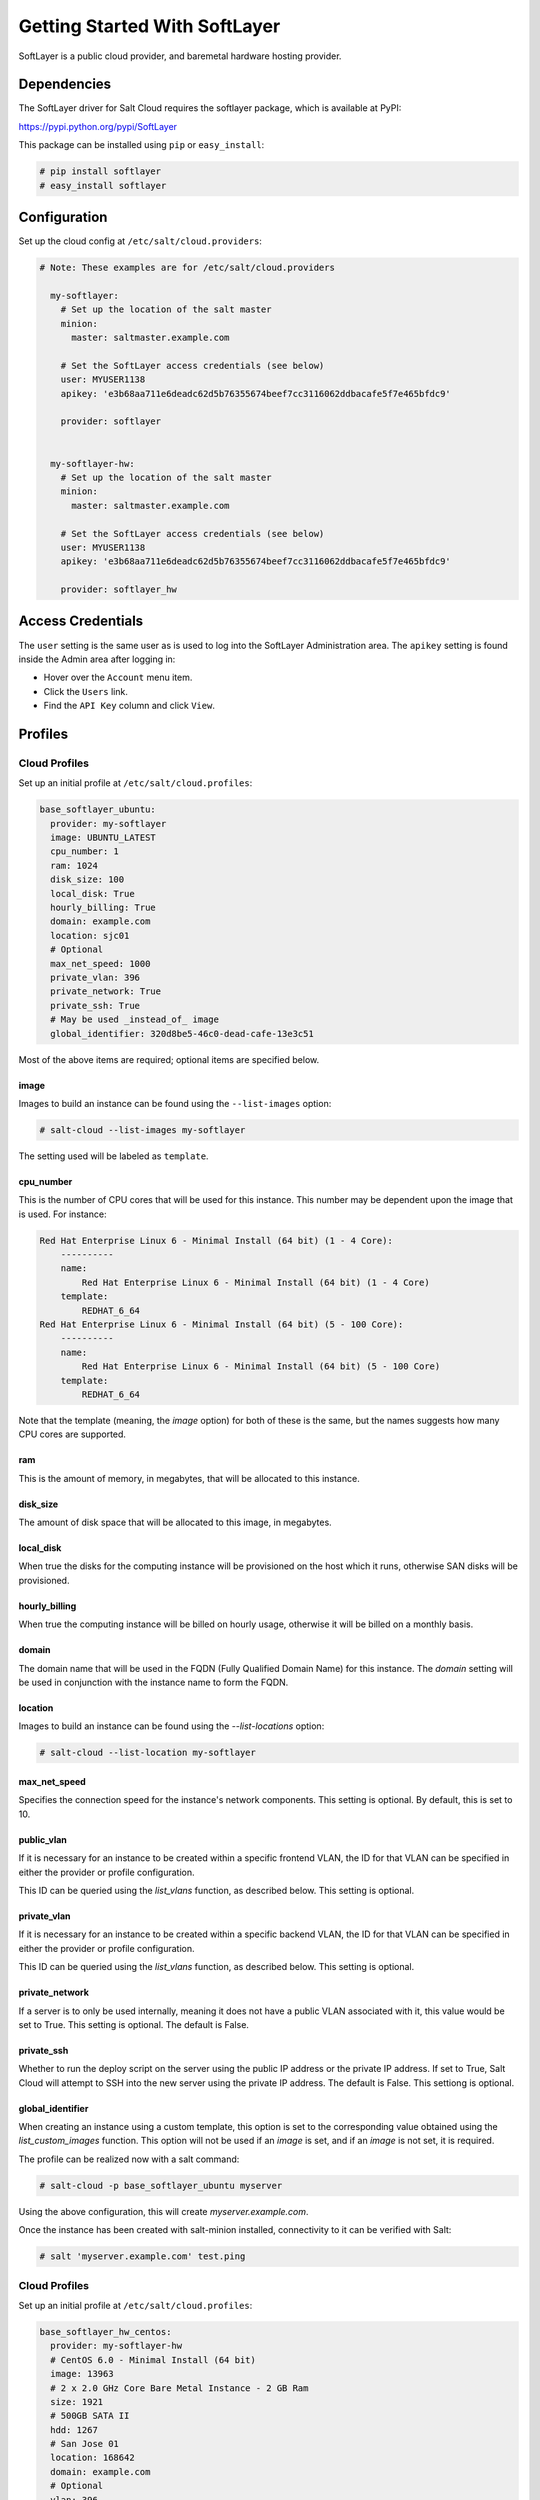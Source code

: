 ==============================
Getting Started With SoftLayer
==============================

SoftLayer is a public cloud provider, and baremetal hardware hosting provider.

Dependencies
============
The SoftLayer driver for Salt Cloud requires the softlayer package, which is
available at PyPI:

https://pypi.python.org/pypi/SoftLayer

This package can be installed using ``pip`` or ``easy_install``:

.. code-block:: bash

  # pip install softlayer
  # easy_install softlayer


Configuration
=============
Set up the cloud config at ``/etc/salt/cloud.providers``:

.. code-block:: yaml

  # Note: These examples are for /etc/salt/cloud.providers

    my-softlayer:
      # Set up the location of the salt master
      minion:
        master: saltmaster.example.com

      # Set the SoftLayer access credentials (see below)
      user: MYUSER1138
      apikey: 'e3b68aa711e6deadc62d5b76355674beef7cc3116062ddbacafe5f7e465bfdc9'

      provider: softlayer


    my-softlayer-hw:
      # Set up the location of the salt master
      minion:
        master: saltmaster.example.com

      # Set the SoftLayer access credentials (see below)
      user: MYUSER1138
      apikey: 'e3b68aa711e6deadc62d5b76355674beef7cc3116062ddbacafe5f7e465bfdc9'

      provider: softlayer_hw


Access Credentials
==================
The ``user`` setting is the same user as is used to log into the SoftLayer
Administration area. The ``apikey`` setting is found inside the Admin area after
logging in:

* Hover over the ``Account`` menu item.
* Click the ``Users`` link.
* Find the ``API Key`` column and click ``View``.


Profiles
========

Cloud Profiles
~~~~~~~~~~~~~~
Set up an initial profile at ``/etc/salt/cloud.profiles``:

.. code-block:: yaml

    base_softlayer_ubuntu:
      provider: my-softlayer
      image: UBUNTU_LATEST
      cpu_number: 1
      ram: 1024
      disk_size: 100
      local_disk: True
      hourly_billing: True
      domain: example.com
      location: sjc01
      # Optional
      max_net_speed: 1000
      private_vlan: 396
      private_network: True
      private_ssh: True
      # May be used _instead_of_ image
      global_identifier: 320d8be5-46c0-dead-cafe-13e3c51


Most of the above items are required; optional items are specified below.

image
-----
Images to build an instance can be found using the ``--list-images`` option:

.. code-block:: bash

    # salt-cloud --list-images my-softlayer

The setting used will be labeled as ``template``.

cpu_number
----------
This is the number of CPU cores that will be used for this instance. This
number may be dependent upon the image that is used. For instance:

.. code-block:: yaml

    Red Hat Enterprise Linux 6 - Minimal Install (64 bit) (1 - 4 Core):
        ----------
        name:
            Red Hat Enterprise Linux 6 - Minimal Install (64 bit) (1 - 4 Core)
        template:
            REDHAT_6_64
    Red Hat Enterprise Linux 6 - Minimal Install (64 bit) (5 - 100 Core):
        ----------
        name:
            Red Hat Enterprise Linux 6 - Minimal Install (64 bit) (5 - 100 Core)
        template:
            REDHAT_6_64

Note that the template (meaning, the `image` option) for both of these is the
same, but the names suggests how many CPU cores are supported.

ram
---
This is the amount of memory, in megabytes, that will be allocated to this
instance.

disk_size
---------
The amount of disk space that will be allocated to this image, in megabytes.

local_disk
----------
When true the disks for the computing instance will be provisioned on the host
which it runs, otherwise SAN disks will be provisioned.

hourly_billing
--------------
When true the computing instance will be billed on hourly usage, otherwise it
will be billed on a monthly basis.

domain
------
The domain name that will be used in the FQDN (Fully Qualified Domain Name) for
this instance. The `domain` setting will be used in conjunction with the
instance name to form the FQDN.

location
--------
Images to build an instance can be found using the `--list-locations` option:

.. code-block:: bash

    # salt-cloud --list-location my-softlayer

max_net_speed
-------------
Specifies the connection speed for the instance's network components. This
setting is optional. By default, this is set to 10.

public_vlan
-----------
If it is necessary for an instance to be created within a specific frontend
VLAN, the ID for that VLAN can be specified in either the provider or profile
configuration.

This ID can be queried using the `list_vlans` function, as described below. This
setting is optional.

private_vlan
------------
If it is necessary for an instance to be created within a specific backend VLAN,
the ID for that VLAN can be specified in either the provider or profile
configuration.

This ID can be queried using the `list_vlans` function, as described below. This
setting is optional.

private_network
---------------
If a server is to only be used internally, meaning it does not have a public
VLAN associated with it, this value would be set to True. This setting is
optional. The default is False.

private_ssh
-----------
Whether to run the deploy script on the server using the public IP address
or the private IP address. If set to True, Salt Cloud will attempt to SSH into
the new server using the private IP address. The default is False. This
settiong is optional.

global_identifier
-----------------
When creating an instance using a custom template, this option is set to the
corresponding value obtained using the `list_custom_images` function. This
option will not be used if an `image` is set, and if an `image` is not set, it
is required.


The profile can be realized now with a salt command:

.. code-block:: bash

    # salt-cloud -p base_softlayer_ubuntu myserver

Using the above configuration, this will create `myserver.example.com`.

Once the instance has been created with salt-minion installed, connectivity to
it can be verified with Salt:

.. code-block:: bash

    # salt 'myserver.example.com' test.ping


Cloud Profiles
~~~~~~~~~~~~~~
Set up an initial profile at ``/etc/salt/cloud.profiles``:

.. code-block:: yaml

    base_softlayer_hw_centos:
      provider: my-softlayer-hw
      # CentOS 6.0 - Minimal Install (64 bit)
      image: 13963
      # 2 x 2.0 GHz Core Bare Metal Instance - 2 GB Ram
      size: 1921
      # 500GB SATA II
      hdd: 1267
      # San Jose 01
      location: 168642
      domain: example.com
      # Optional
      vlan: 396
      port_speed: 273
      banwidth: 248


Most of the above items are required; optional items are specified below.

image
-----
Images to build an instance can be found using the `--list-images` option:

.. code-block:: bash

    # salt-cloud --list-images my-softlayer-hw

A list of `id`s and names will be provided. The `name` will describe the
operating system and architecture. The `id` will be the setting to be used in
the profile.

size
----
Sizes to build an instance can be found using the `--list-sizes` option:

.. code-block:: bash

    # salt-cloud --list-sizes my-softlayer-hw

A list of `id`s and names will be provided. The `name` will describe the speed
and quantity of CPU cores, and the amount of memory that the hardware will
contain. The `id` will be the setting to be used in the profile.


hdd
---
There is currently only one size of hard disk drive (HDD) that is available for
hardware instances on SoftLayer:

.. code-block:: yaml

    1267: 500GB SATA II

The `hdd` setting in the profile should be 1267. Other sizes may be
added in the future.

location
--------
Locations to build an instance can be found using the `--list-images` option:

.. code-block:: bash

    # salt-cloud --list-locations my-softlayer-hw

A list of IDs and names will be provided. The `location` will describe the
location in human terms. The `id` will be the setting to be used in the profile.

domain
------
The domain name that will be used in the FQDN (Fully Qualified Domain Name) for
this instance. The `domain` setting will be used in conjunction with the
instance name to form the FQDN.

vlan
----
If it is necessary for an instance to be created within a specific VLAN, the ID
for that VLAN can be specified in either the provider or profile configuration.

This ID can be queried using the `list_vlans` function, as described below.

port_speed
----------
Specifies the speed for the instance's network port. This setting refers to an
ID within the SoftLayer API, which sets the port speed. This setting is
optional. The default is 273, or, 100 Mbps Public & Private Networks. The
following settings are available:

* 273: 100 Mbps Public & Private Networks
* 274: 1 Gbps Public & Private Networks
* 21509: 10 Mbps Dual Public & Private Networks (up to 20 Mbps)
* 21513: 100 Mbps Dual Public & Private Networks (up to 200 Mbps)
* 2314: 1 Gbps Dual Public & Private Networks (up to 2 Gbps)
* 272: 10 Mbps Public & Private Networks

bandwidth
---------
Specifies the network bandwidth available for the instance. This setting refers
to an ID within the SoftLayer API, which sets the bandwidth. This setting is
optional. The default is 248, or, 5000 GB Bandwidth. The following settings are
available:

* 248: 5000 GB Bandwidth
* 129: 6000 GB Bandwidth
* 130: 8000 GB Bandwidth
* 131: 10000 GB Bandwidth
* 36: Unlimited Bandwidth (10 Mbps Uplink)
* 125: Unlimited Bandwidth (100 Mbps Uplink)


Actions
=======
The following actions are currently supported by the SoftLayer Salt Cloud
driver.

show_instance
~~~~~~~~~~~~~
This action is a thin wrapper around `--full-query`, which displays details on a
single instance only. In an environment with several machines, this will save a
user from having to sort through all instance data, just to examine a single
instance.

.. code-block:: bash

    $ salt-cloud -a show_instance myinstance


Functions
=========
The following functions are currently supported by the SoftLayer Salt Cloud
driver.

list_vlans
~~~~~~~~~~
This function lists all VLANs associated with the account, and all known data
from the SoftLayer API concerning those VLANs.

.. code-block:: bash

    $ salt-cloud -f list_vlans my-softlayer
    $ salt-cloud -f list_vlans my-softlayer-hw

The `id` returned in this list is necessary for the `vlan` option when creating
an instance.

list_custom_images
~~~~~~~~~~~~~~~~~~
This function lists any custom templates associated with the account, that can
be used to create a new instance.

.. code-block:: bash

    $ salt-cloud -f list_custom_images my-softlayer

The `globalIdentifier` returned in this list is necessary for the
`global_identifier` option when creating an image using a custom template.


Optional Products for SoftLayer HW
==================================
The softlayer_hw provider supports the ability to add optional products, which
are supported by SoftLayer's API. These products each have an ID associated with
them, that can be passed into Salt Cloud with the `optional_products` option:

.. code-block:: yaml

    softlayer_hw_test:
      provider: my-softlayer-hw
      # CentOS 6.0 - Minimal Install (64 bit)
      image: 13963
      # 2 x 2.0 GHz Core Bare Metal Instance - 2 GB Ram
      size: 1921
      # 500GB SATA II
      hdd: 1267
      # San Jose 01
      location: 168642
      domain: example.com
      optional_products:
        # MySQL for Linux
        - id: 28
        # Business Continuance Insurance
        - id: 104

These values can be manually obtained by looking at the source of an order page
on the SoftLayer web interface. For convenience, many of these values are listed
here:

Public Secondary IP Addresses
~~~~~~~~~~~~~~~~~~~~~~~~~~~~~
* 22: 4 Public IP Addresses
* 23: 8 Public IP Addresses

Primary IPv6 Addresses
~~~~~~~~~~~~~~~~~~~~~~
* 17129: 1 IPv6 Address

Public Static IPv6 Addresses
~~~~~~~~~~~~~~~~~~~~~~~~~~~~
* 1481: /64 Block Static Public IPv6 Addresses

OS-Specific Addon
~~~~~~~~~~~~~~~~~
* 17139: XenServer Advanced for XenServer 6.x
* 17141: XenServer Enterprise for XenServer 6.x
* 2334: XenServer Advanced for XenServer 5.6
* 2335: XenServer Enterprise for XenServer 5.6
* 13915: Microsoft WebMatrix
* 21276: VMware vCenter 5.1 Standard

Control Panel Software
~~~~~~~~~~~~~~~~~~~~~~
* 121: cPanel/WHM with Fantastico and RVskin
* 20778: Parallels Plesk Panel 11 (Linux) 100 Domain w/ Power Pack
* 20786: Parallels Plesk Panel 11 (Windows) 100 Domain w/ Power Pack
* 20787: Parallels Plesk Panel 11 (Linux) Unlimited Domain w/ Power Pack
* 20792: Parallels Plesk Panel 11 (Windows) Unlimited Domain w/ Power Pack
* 2340: Parallels Plesk Panel 10 (Linux) 100 Domain w/ Power Pack
* 2339: Parallels Plesk Panel 10 (Linux) Unlimited Domain w/ Power Pack
* 13704: Parallels Plesk Panel 10 (Windows) Unlimited Domain w/ Power Pack

Database Software
~~~~~~~~~~~~~~~~~
* 29: MySQL 5.0 for Windows
* 28: MySQL for Linux
* 21501: Riak 1.x
* 20893: MongoDB
* 30: Microsoft SQL Server 2005 Express
* 92: Microsoft SQL Server 2005 Workgroup
* 90: Microsoft SQL Server 2005 Standard
* 94: Microsoft SQL Server 2005 Enterprise
* 1330: Microsoft SQL Server 2008 Express
* 1340: Microsoft SQL Server 2008 Web
* 1337: Microsoft SQL Server 2008 Workgroup
* 1334: Microsoft SQL Server 2008 Standard
* 1331: Microsoft SQL Server 2008 Enterprise
* 2179: Microsoft SQL Server 2008 Express R2
* 2173: Microsoft SQL Server 2008 Web R2
* 2183: Microsoft SQL Server 2008 Workgroup R2
* 2180: Microsoft SQL Server 2008 Standard R2
* 2176: Microsoft SQL Server 2008 Enterprise R2

Anti-Virus & Spyware Protection
~~~~~~~~~~~~~~~~~~~~~~~~~~~~~~~
* 594: McAfee VirusScan Anti-Virus - Windows
* 414: McAfee Total Protection - Windows

Insurance
~~~~~~~~~
* 104: Business Continuance Insurance

Monitoring
~~~~~~~~~~
* 55: Host Ping
* 56: Host Ping and TCP Service Monitoring

Notification
~~~~~~~~~~~~
* 57: Email and Ticket

Advanced Monitoring
~~~~~~~~~~~~~~~~~~~
* 2302: Monitoring Package - Basic
* 2303: Monitoring Package - Advanced
* 2304: Monitoring Package - Premium Application

Response
~~~~~~~~
* 58: Automated Notification
* 59: Automated Reboot from Monitoring
* 60: 24x7x365 NOC Monitoring, Notification, and Response

Intrusion Detection & Protection
~~~~~~~~~~~~~~~~~~~~~~~~~~~~~~~~
* 413: McAfee Host Intrusion Protection w/Reporting

Hardware & Software Firewalls
~~~~~~~~~~~~~~~~~~~~~~~~~~~~~
* 411: APF Software Firewall for Linux
* 894: Microsoft Windows Firewall
* 410: 10Mbps Hardware Firewall
* 409: 100Mbps Hardware Firewall
* 408: 1000Mbps Hardware Firewall

